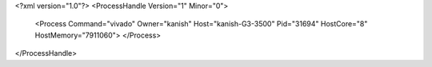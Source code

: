 <?xml version="1.0"?>
<ProcessHandle Version="1" Minor="0">
    <Process Command="vivado" Owner="kanish" Host="kanish-G3-3500" Pid="31694" HostCore="8" HostMemory="7911060">
    </Process>
</ProcessHandle>
